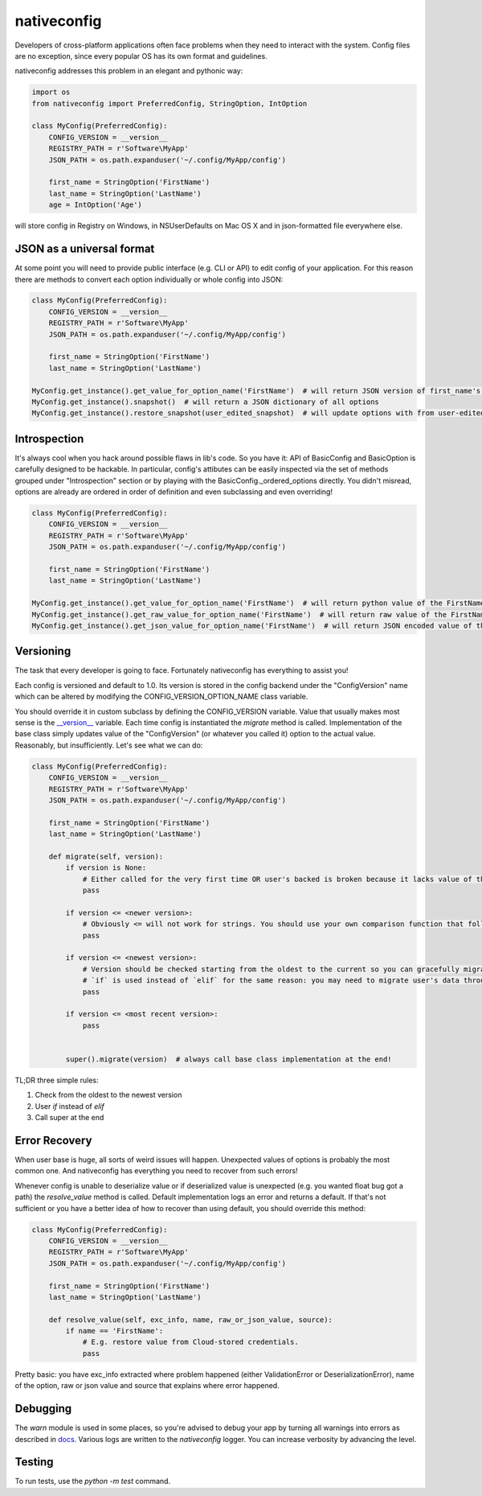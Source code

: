 nativeconfig
============

.. image:: https://travis-ci.org/GreatFruitOmsk/nativeconfig.svg?branch=master

.. image:: https://badge.fury.io/py/nativeconfig.png
    :target: http://badge.fury.io/py/nativeconfig


Developers of cross-platform applications often face problems when they need to interact with the system.
Config files are no exception, since every popular OS has its own format and guidelines.

nativeconfig addresses this problem in an elegant and pythonic way:

.. code-block:: python

    import os
    from nativeconfig import PreferredConfig, StringOption, IntOption

    class MyConfig(PreferredConfig):
        CONFIG_VERSION = __version__
        REGISTRY_PATH = r'Software\MyApp'
        JSON_PATH = os.path.expanduser('~/.config/MyApp/config')

        first_name = StringOption('FirstName')
        last_name = StringOption('LastName')
        age = IntOption('Age')

will store config in Registry on Windows, in NSUserDefaults on Mac OS X and in json-formatted file everywhere else.


JSON as a universal format
--------------------------
At some point you will need to provide public interface (e.g. CLI or API) to edit config of your application.
For this reason there are methods to convert each option individually or whole config into JSON:

.. code-block:: python

    class MyConfig(PreferredConfig):
        CONFIG_VERSION = __version__
        REGISTRY_PATH = r'Software\MyApp'
        JSON_PATH = os.path.expanduser('~/.config/MyApp/config')

        first_name = StringOption('FirstName')
        last_name = StringOption('LastName')

    MyConfig.get_instance().get_value_for_option_name('FirstName')  # will return JSON version of first_name's value
    MyConfig.get_instance().snapshot()  # will return a JSON dictionary of all options
    MyConfig.get_instance().restore_snapshot(user_edited_snapshot)  # will update options with from user-edited JSON


Introspection
-------------
It's always cool when you hack around possible flaws in lib's code. So you have it: API of BasicConfig and BasicOption is carefully designed to be hackable.
In particular, config's attibutes can be easily inspected via the set of methods grouped under "Introspection" section or by playing with the BasicConfig._ordered_options
directly. You didn't misread, options are already are ordered in order of definition and even subclassing and even overriding!

.. code-block:: python

    class MyConfig(PreferredConfig):
        CONFIG_VERSION = __version__
        REGISTRY_PATH = r'Software\MyApp'
        JSON_PATH = os.path.expanduser('~/.config/MyApp/config')

        first_name = StringOption('FirstName')
        last_name = StringOption('LastName')

    MyConfig.get_instance().get_value_for_option_name('FirstName')  # will return python value of the FirstName option
    MyConfig.get_instance().get_raw_value_for_option_name('FirstName')  # will return raw value of the FirstName option
    MyConfig.get_instance().get_json_value_for_option_name('FirstName')  # will return JSON encoded value of the FirstName option



Versioning
----------
The task that every developer is going to face. Fortunately nativeconfig has everything to assist you!

Each config is versioned and default to 1.0. Its version is stored in the config backend under the "ConfigVersion" name which
can be altered by modifying the CONFIG_VERSION_OPTION_NAME class variable.

You should override it in custom subclass by defining the CONFIG_VERSION variable. Value that usually makes most sense is the `__version__ <https://www.python.org/dev/peps/pep-0396/>`_ variable.
Each time config is instantiated the `migrate` method is called. Implementation of the base class simply updates value of the "ConfigVersion" (or whatever you called it) option to the actual value.
Reasonably, but insufficiently. Let's see what we can do:

.. code-block:: python

    class MyConfig(PreferredConfig):
        CONFIG_VERSION = __version__
        REGISTRY_PATH = r'Software\MyApp'
        JSON_PATH = os.path.expanduser('~/.config/MyApp/config')

        first_name = StringOption('FirstName')
        last_name = StringOption('LastName')

        def migrate(self, version):
            if version is None:
                # Either called for the very first time OR user's backed is broken because it lacks value of the ConfigVersion option.
                pass

            if version <= <newer version>:
                # Obviously <= will not work for strings. You should use your own comparison function that follows you versioning guidelines.
                pass

            if version <= <newest version>:
                # Version should be checked starting from the oldest to the current so you can gracefully migrate even the oldest user's config.
                # `if` is used instead of `elif` for the same reason: you may need to migrate user's data through multiple versions of the config file.
                pass

            if version <= <most recent version>:
                pass


            super().migrate(version)  # always call base class implementation at the end!


TL;DR three simple rules:

1. Check from the oldest to the newest version
2. User `if` instead of `elif`
3. Call super at the end


Error Recovery
--------------
When user base is huge, all sorts of weird issues will happen. Unexpected values of options is probably the most common one.
And nativeconfig has everything you need to recover from such errors!

Whenever config is unable to deserialize value or if deserialized value is unexpected (e.g. you wanted float bug got a path)
the `resolve_value` method is called. Default implementation logs an error and returns a default. If that's not sufficient
or you have a better idea of how to recover than using default, you should override this method:

.. code-block:: python

    class MyConfig(PreferredConfig):
        CONFIG_VERSION = __version__
        REGISTRY_PATH = r'Software\MyApp'
        JSON_PATH = os.path.expanduser('~/.config/MyApp/config')

        first_name = StringOption('FirstName')
        last_name = StringOption('LastName')

        def resolve_value(self, exc_info, name, raw_or_json_value, source):
            if name == 'FirstName':
                # E.g. restore value from Cloud-stored credentials.
                pass

Pretty basic: you have exc_info extracted where problem happened (either ValidationError or DeserializationError), name of the option, raw or json value and
source that explains where error happened.

Debugging
---------
The `warn` module is used in some places, so you're advised to debug your app by turning all warnings into errors as described in `docs <https://docs.python.org/library/warnings.html>`_.
Various logs are written to the `nativeconfig` logger. You can increase verbosity by advancing the level.

Testing
-------
To run tests, use the `python -m test` command.
